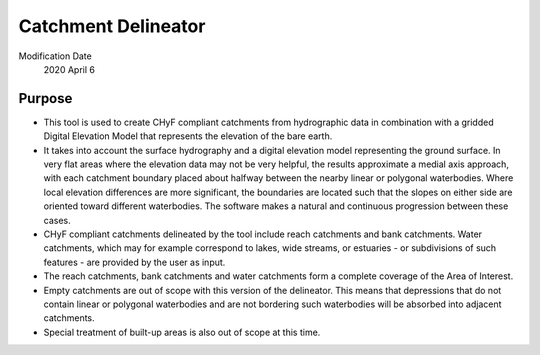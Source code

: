 =====================
Catchment Delineator
=====================

Modification Date
 2020 April 6

Purpose
-------
* This tool is used to create CHyF compliant catchments from hydrographic data in combination with a gridded Digital Elevation Model that represents the elevation of the bare earth. 
* It takes into account the surface hydrography and a digital elevation model representing the ground surface. In very flat areas where the elevation data may not be very helpful, the results approximate a medial axis approach, with each catchment boundary placed about halfway between the nearby linear or polygonal waterbodies. Where local elevation differences are more significant, the boundaries are located such that the slopes on either side are oriented toward different waterbodies. The software makes a natural and continuous progression between these cases.
* CHyF compliant catchments delineated by the tool include reach catchments and bank catchments. Water catchments, which may for example correspond to lakes, wide streams, or estuaries - or subdivisions of such features - are provided by the user as input. 
* The reach catchments, bank catchments and water catchments form a complete coverage of the Area of Interest. 
* Empty catchments are out of scope with this version of the delineator. This means that depressions that do not contain linear or polygonal waterbodies and are not bordering such waterbodies will be absorbed into adjacent catchments.  
* Special treatment of built-up areas is also out of scope at this time.  

